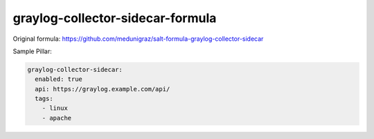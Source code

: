 =================================
graylog-collector-sidecar-formula
=================================

Original formula: https://github.com/medunigraz/salt-formula-graylog-collector-sidecar

Sample Pillar:

.. code-block:: yaml

    graylog-collector-sidecar:
      enabled: true
      api: https://graylog.example.com/api/
      tags:
        - linux
        - apache
